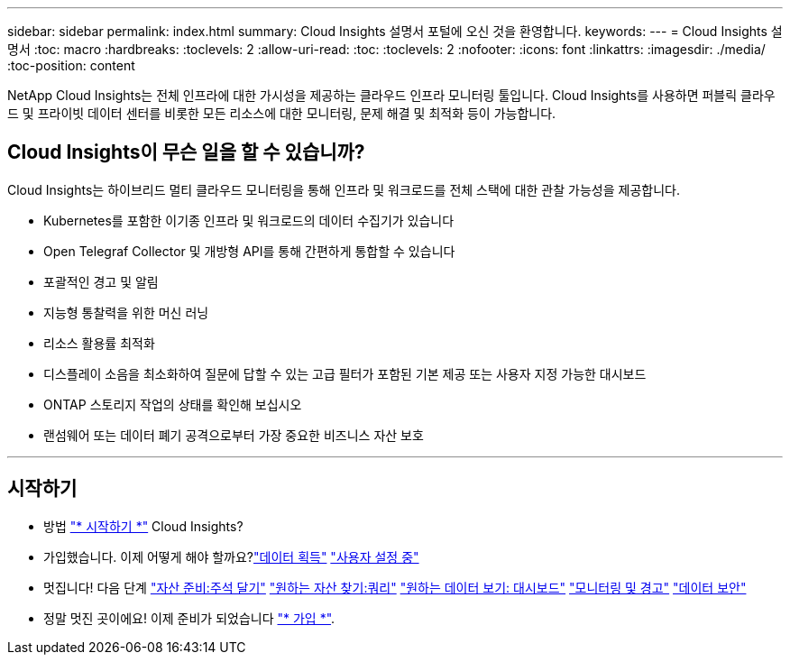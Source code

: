 ---
sidebar: sidebar 
permalink: index.html 
summary: Cloud Insights 설명서 포털에 오신 것을 환영합니다. 
keywords:  
---
= Cloud Insights 설명서
:toc: macro
:hardbreaks:
:toclevels: 2
:allow-uri-read: 
:toc: 
:toclevels: 2
:nofooter: 
:icons: font
:linkattrs: 
:imagesdir: ./media/
:toc-position: content


[role="lead"]
NetApp Cloud Insights는 전체 인프라에 대한 가시성을 제공하는 클라우드 인프라 모니터링 툴입니다. Cloud Insights를 사용하면 퍼블릭 클라우드 및 프라이빗 데이터 센터를 비롯한 모든 리소스에 대한 모니터링, 문제 해결 및 최적화 등이 가능합니다.



== Cloud Insights이 무슨 일을 할 수 있습니까?

Cloud Insights는 하이브리드 멀티 클라우드 모니터링을 통해 인프라 및 워크로드를 전체 스택에 대한 관찰 가능성을 제공합니다.

* Kubernetes를 포함한 이기종 인프라 및 워크로드의 데이터 수집기가 있습니다
* Open Telegraf Collector 및 개방형 API를 통해 간편하게 통합할 수 있습니다
* 포괄적인 경고 및 알림
* 지능형 통찰력을 위한 머신 러닝
* 리소스 활용률 최적화
* 디스플레이 소음을 최소화하여 질문에 답할 수 있는 고급 필터가 포함된 기본 제공 또는 사용자 지정 가능한 대시보드
* ONTAP 스토리지 작업의 상태를 확인해 보십시오 
* 랜섬웨어 또는 데이터 폐기 공격으로부터 가장 중요한 비즈니스 자산 보호


'''


== 시작하기

* 방법 link:task_cloud_insights_onboarding_1.html["* 시작하기 *"] Cloud Insights?
* 가입했습니다. 이제 어떻게 해야 할까요?link:task_getting_started_with_cloud_insights.html["데이터 획득"]
link:concept_user_roles.html["사용자 설정 중"]
* 멋집니다! 다음 단계
link:task_defining_annotations.html["자산 준비:주석 달기"]
link:concept_querying_assets.html["원하는 자산 찾기:쿼리"]
link:concept_dashboards_overview.html["원하는 데이터 보기: 대시보드"]
link:task_create_monitor.html["모니터링 및 경고"]
link:task_cs_getting_started.html["데이터 보안"]
* 정말 멋진 곳이에요! 이제 준비가 되었습니다 link:concept_subscribing_to_cloud_insights.html["* 가입 *"].

